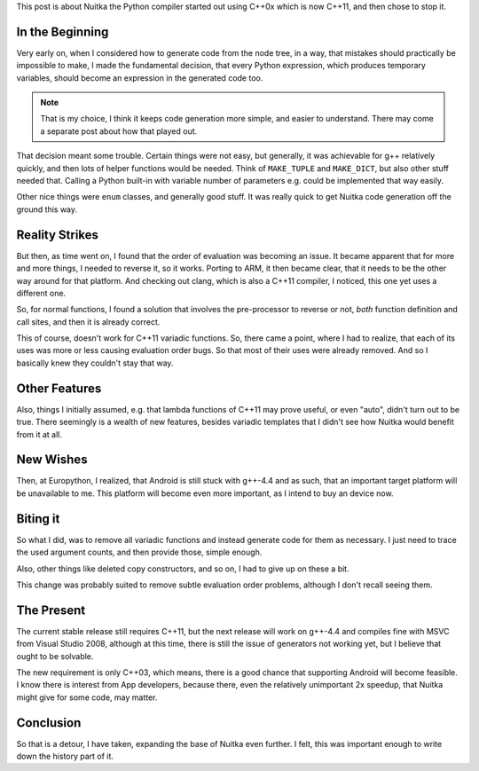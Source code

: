 .. title: Letting go of C++11
.. slug: letting-go-of-c11
.. date: 2012/10/27 08:59:07
.. tags: Nuitka,compiler,Python,Windows,Android
.. link:
.. description: How Nuitka came to use C++11 and then stop it.

This post is about Nuitka the Python compiler started out using C++0x which is now C++11,
and then chose to stop it.

In the Beginning
================

Very early on, when I considered how to generate code from the node tree, in a way, that
mistakes should practically be impossible to make, I made the fundamental decision, that
every Python expression, which produces temporary variables, should become an expression
in the generated code too.

.. note::

   That is my choice, I think it keeps code generation more simple, and easier to
   understand. There may come a separate post about how that played out.

That decision meant some trouble. Certain things were not easy, but generally, it was
achievable for g++ relatively quickly, and then lots of helper functions would be
needed. Think of ``MAKE_TUPLE`` and ``MAKE_DICT``, but also other stuff needed
that. Calling a Python built-in with variable number of parameters e.g. could be
implemented that way easily.

Other nice things were ``enum`` classes, and generally good stuff. It was really quick to
get Nuitka code generation off the ground this way.

.. note:

   And it made the project slightly more interesting, and feel bleeding edge. If you
   follow the project, you know that decision are naturally very conservative, and this
   one was not.

Reality Strikes
===============

But then, as time went on, I found that the order of evaluation was becoming an issue. It
became apparent that for more and more things, I needed to reverse it, so it
works. Porting to ARM, it then became clear, that it needs to be the other way around for
that platform. And checking out clang, which is also a C++11 compiler, I noticed, this one
yet uses a different one.

So, for normal functions, I found a solution that involves the pre-processor to reverse or not, *both* function definition and call sites, and then it is already correct.

This of course, doesn't work for C++11 variadic functions. So, there came a point, where I
had to realize, that each of its uses was more or less causing evaluation order bugs. So
that most of their uses were already removed. And so I basically knew they couldn't stay
that way.

Other Features
==============

Also, things I initially assumed, e.g. that lambda functions of C++11 may prove useful, or
even "auto", didn't turn out to be true. There seemingly is a wealth of new features,
besides variadic templates that I didn't see how Nuitka would benefit from it at all.

New Wishes
==========

Then, at Europython, I realized, that Android is still stuck with g++-4.4 and as such,
that an important target platform will be unavailable to me. This platform will become
even more important, as I intend to buy an device now.

Biting it
=========

So what I did, was to remove all variadic functions and instead generate code for them as
necessary. I just need to trace the used argument counts, and then provide those, simple enough.

Also, other things like deleted copy constructors, and so on, I had to give up on these a
bit.

This change was probably suited to remove subtle evaluation order problems, although I
don't recall seeing them.

The Present
===========

The current stable release still requires C++11, but the next release will work on g++-4.4
and compiles fine with MSVC from Visual Studio 2008, although at this time, there is still
the issue of generators not working yet, but I believe that ought to be solvable.

The new requirement is only C++03, which means, there is a good chance that supporting
Android will become feasible. I know there is interest from App developers, because there,
even the relatively unimportant 2x speedup, that Nuitka might give for some code, may
matter.

Conclusion
==========

So that is a detour, I have taken, expanding the base of Nuitka even further. I felt, this
was important enough to write down the history part of it.
